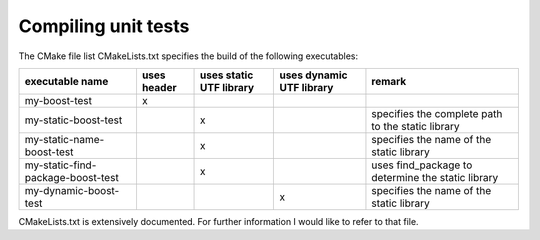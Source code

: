 .. highlight:: cpp

Compiling unit tests
====================

The CMake file list CMakeLists.txt specifies the build of the following
executables:

+-----------------------------------+-------------+-------------------------+--------------------------+---------------------------------------------------+
| executable name                   | uses header | uses static UTF library | uses dynamic UTF library | remark                                            |
+===================================+=============+=========================+==========================+===================================================+
| my-boost-test                     | x           |                         |                          |                                                   |
+-----------------------------------+-------------+-------------------------+--------------------------+---------------------------------------------------+
| my-static-boost-test              |             | x                       |                          | specifies the complete path to the static library |
+-----------------------------------+-------------+-------------------------+--------------------------+---------------------------------------------------+
| my-static-name-boost-test         |             | x                       |                          | specifies the name of the static library          |
+-----------------------------------+-------------+-------------------------+--------------------------+---------------------------------------------------+
| my-static-find-package-boost-test |             | x                       |                          | uses find_package to determine the static library |
+-----------------------------------+-------------+-------------------------+--------------------------+---------------------------------------------------+
| my-dynamic-boost-test             |             |                         | x                        | specifies the name of the static library          |
+-----------------------------------+-------------+-------------------------+--------------------------+---------------------------------------------------+

CMakeLists.txt is extensively documented. For further information I would like
to refer to that file.
